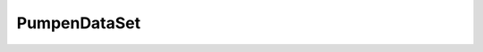 ﻿PumpenDataSet
=============
.. py:module:: PumpenDataSet

.. py:class:: TWDataSet

   .. py:method:: AddData (Felder TFields);

   .. py:method:: AddData (Key string; Felder TFields);

   .. py:method:: AddData (Key string; Val Variant);

   .. py:method:: DefiniereTabelle (FeldTypen TWFeldTypenDict; Felder TWFeldNamen);

      Definiert ein Dataset

      :param TWFeldTypenDict FeldTypen: Dict mit Eigenschaften aller Felder.
 Als key dient ein Name aus "Felder".
      :param TWFeldNamen Felder: Array mit den Namen aller Felder, die angelegt werden sollen.
 Das Array definiert auch die Reihenfolge. Die Namen müssen in FeldTypen vorhanden sein.

   .. py:method:: DefiniereFeldEigenschaften (FeldTypen TWFeldTypenDict);

   .. py:method:: DefiniereReadOnly (Felder TWFeldNamen);

      Setzt die ReadOnly-Eigenschaft der übergebenen Felder auf False

      :param TWFeldNamen Felder: Array mit den Namen der Felder,
 die "schreibbar" werden sollen.

   .. py:method:: FiltereSpalten (Felder TWFeldNamen);

   .. py:method:: print (TxtFile TStreamWriter);

   .. py:function:: ToCSV ;

      :rtype: string

   .. py:method:: Register ;
